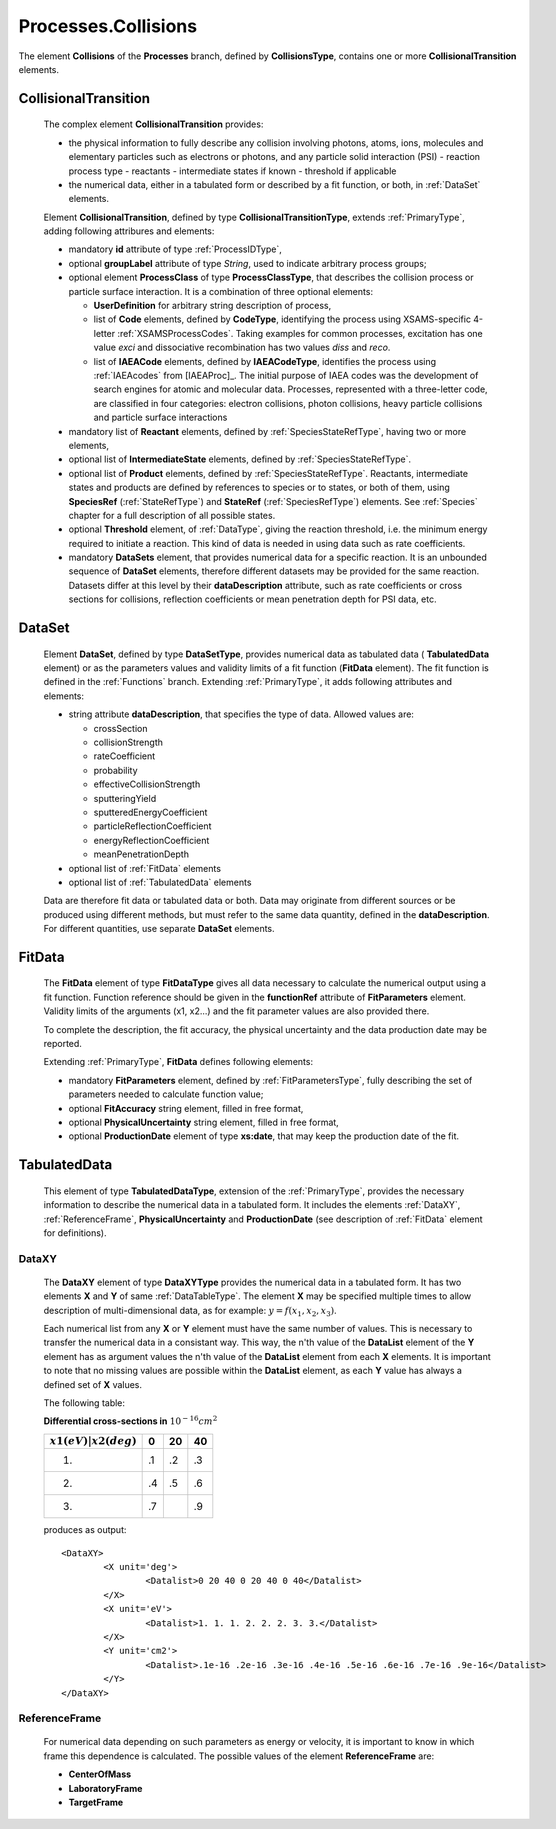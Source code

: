 .. _Collisions:

Processes.Collisions
=======================

The element **Collisions** of the **Processes** branch, 
defined by **CollisionsType**, contains one or more **CollisionalTransition** elements.

.. _Collision:

CollisionalTransition
------------------------

	The complex element **CollisionalTransition** provides:
	
	*	the physical information to fully describe any
		collision involving photons, atoms, ions, molecules and elementary particles such as
		electrons or photons, and any particle solid interaction (PSI)
		- reaction process type
		- reactants
		- intermediate states if known
		- threshold if applicable
	*	the numerical data, either in a tabulated form or described by a fit function, or both,
		in :ref:`DataSet` elements.

	.. image:: images/collisions/CollisionalTransition.png
	
	Element **CollisionalTransition**, defined by type **CollisionalTransitionType**,
	extends :ref:`PrimaryType`, adding following attribures and elements:

	*	mandatory **id** attribute of type :ref:`ProcessIDType`,
	*	optional **groupLabel** attribute of type *String*, used to indicate arbitrary process groups;
	*	optional element **ProcessClass** of type **ProcessClassType**, that describes the
		collision process or particle surface interaction. It is a combination of
		three optional elements:
		
		-	**UserDefinition** for arbitrary string description of process,
		-	list of **Code** elements, defined by **CodeType**, identifying the process
			using XSAMS-specific 4-letter :ref:`XSAMSProcessCodes`.
			Taking examples for common processes, excitation has one value *exci* and dissociative
			recombination has two values *diss* and *reco*.
		-	list of **IAEACode** elements, defined by **IAEACodeType**, identifies the process 
			using :ref:`IAEAcodes` from [IAEAProc]_. The initial purpose of IAEA codes was the development of
			search engines for atomic and molecular data. Processes, represented with a
			three-letter code, are classified in four categories: electron collisions,
			photon collisions, heavy particle collisions and particle surface interactions
	*	mandatory list of **Reactant** elements, defined by :ref:`SpeciesStateRefType`, 
		having two or more elements,
	*	optional list of **IntermediateState** elements, defined by :ref:`SpeciesStateRefType`.
	*	optional list of **Product** elements, defined by :ref:`SpeciesStateRefType`.
		Reactants, intermediate states and products are defined by references to species or to states,
		or both of them, using **SpeciesRef** (:ref:`StateRefType`) and **StateRef** (:ref:`SpeciesRefType`) elements.
		See :ref:`Species` chapter for a full description of all possible states.
	
	*	optional **Threshold** element, of :ref:`DataType`, giving the reaction threshold, i.e. the minimum energy required to initiate a reaction.
		This kind of data is needed in using data such as rate coefficients.
	*	mandatory **DataSets** element, that provides numerical data for a specific reaction.
		It is an unbounded sequence of **DataSet** elements, therefore different datasets may be provided for
		the same reaction.  Datasets differ at this level by their **dataDescription** attribute, such as
		rate coefficients or cross sections for collisions,
		reflection coefficients or mean penetration depth for PSI data, etc.



.. _DataSet:

DataSet
----------

	.. image:: images/collisions/DataSet.png

	Element **DataSet**, defined by type **DataSetType**, provides numerical
	data as tabulated data ( **TabulatedData** element)
	or as the parameters values and validity limits of a fit function 
	(**FitData** element).  The fit function is defined
	in the :ref:`Functions` branch.
	Extending :ref:`PrimaryType`, it adds following attributes and elements:
	
	*	string attribute **dataDescription**, that specifies the type of data.
		Allowed values are:
		
		- crossSection
		- collisionStrength
		- rateCoefficient
		- probability
		- effectiveCollisionStrength
		- sputteringYield
		- sputteredEnergyCoefficient
		- particleReflectionCoefficient
		- energyReflectionCoefficient
		- meanPenetrationDepth
		
	*	optional list of :ref:`FitData` elements
	*	optional list of :ref:`TabulatedData` elements 
	
	Data are therefore fit data or tabulated data or both. Data may originate from different sources or
	be produced using different methods, but must refer to the same data quantity,
	defined in the **dataDescription**.
	For different quantities, use separate **DataSet** elements.
	
.. _FitData:

FitData
----------

	.. image:: images/collisions/FitData.png

	The **FitData** element of type **FitDataType**
	gives all data necessary to calculate the numerical output
	using a fit function. Function reference should be given in the **functionRef** attribute of
	**FitParameters** element. Validity limits of the arguments (x1, x2...) and the fit parameter values 
	are also provided there.
	
	To complete the description, the fit accuracy, the physical
	uncertainty and the data production date may be reported.

	Extending :ref:`PrimaryType`, **FitData** defines following elements:

	*	mandatory **FitParameters** element, defined by :ref:`FitParametersType`,
		fully describing the set of parameters needed to calculate function value;
	*	optional **FitAccuracy** string element, filled in free format,
	*	optional **PhysicalUncertainty** string element, filled in free format,
	*	optional **ProductionDate** element of type **xs:date**, that may keep the production date of the fit.
	
	
.. _TabulatedData:

TabulatedData
-----------------

	.. image:: images/collisions/TabulatedData.png
	
	This element of type **TabulatedDataType**, extension of the :ref:`PrimaryType`,
	provides the necessary information to describe the
	numerical data in a tabulated form. It includes the elements :ref:`DataXY`,
	:ref:`ReferenceFrame`, **PhysicalUncertainty** and **ProductionDate** (see
	description of :ref:`FitData` element for definitions).


.. _DataXY:

DataXY
+++++++++

	.. image:: images/collisions/DataXY.png

	The **DataXY** element of type **DataXYType** provides the numerical data
	in a tabulated form. It has two elements **X** and **Y** of same :ref:`DataTableType`.
	The element **X** may be specified multiple times to allow description of multi-dimensional data,
	as for example:  :math:`y=f(x_1, x_2, x_3)`.

	Each numerical list from any **X** or **Y** element must
	have the same number of values. This is necessary to transfer the numerical data in a consistant way.
	This way, the n'th value of the **DataList** element of the **Y** element has as argument values
	the n'th value of the **DataList** element from each **X** elements.  It is important to note
	that no missing values are possible within the **DataList** element, as each **Y** value
	has always a defined set of **X** values.

	The following table:

	
	**Differential cross-sections in**  :math:`10^{-16} cm^2` 

	
	+-------------------------+-----+-----+-----+
	| :math:`x1(eV)|x2(deg)`  |   0 | 20  | 40  |
	+=========================+=====+=====+=====+
	|            1.           |  .1 | .2  | .3  |
	+-------------------------+-----+-----+-----+
	|            2.           |  .4 | .5  | .6  |
	+-------------------------+-----+-----+-----+
	|            3.           |  .7 |     | .9  |
	+-------------------------+-----+-----+-----+

	produces as output::
	
		<DataXY>
			<X unit='deg'>
				<Datalist>0 20 40 0 20 40 0 40</Datalist>
			</X>
			<X unit='eV'>
				<Datalist>1. 1. 1. 2. 2. 2. 3. 3.</Datalist>
			</X>
			<Y unit='cm2'>
				<Datalist>.1e-16 .2e-16 .3e-16 .4e-16 .5e-16 .6e-16 .7e-16 .9e-16</Datalist>
			</Y>
		</DataXY>
	

.. _ReferenceFrame:

ReferenceFrame
+++++++++++++++

	For numerical data depending on such parameters as energy or velocity, it is important to know
	in which frame this dependence is calculated. The possible values of the element **ReferenceFrame**
	are:
	
	*	**CenterOfMass**
	*	**LaboratoryFrame**
	*	**TargetFrame**


